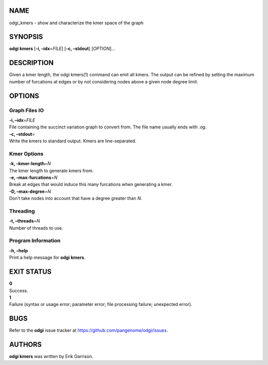NAME
====

odgi_kmers - show and characterize the kmer space of the graph

SYNOPSIS
========

**odgi kmers** [**-i, –idx**\ =\ *FILE*] [**-c, –stdout**] [*OPTION*]…

DESCRIPTION
===========

Given a kmer length, the odgi kmers(1) command can emit all kmers. The
output can be refined by setting the maximum number of furcations at
edges or by not considering nodes above a given node degree limit.

OPTIONS
=======

Graph Files IO
--------------

| **-i, –idx**\ =\ *FILE*
| File containing the succinct variation graph to convert from. The file
  name usually ends with *.og*.

| **-c, –stdout**\ =
| Write the kmers to standard output. Kmers are line-separated.

Kmer Options
------------

| **-k, –kmer-length**\ =\ *N*
| The kmer length to generate kmers from.

| **-e, –max-furcations**\ =\ *N*
| Break at edges that would induce this many furcations when generating
  a kmer.

| **-D, –max-degree**\ =\ *N*
| Don’t take nodes into account that have a degree greater than *N*.

Threading
---------

| **-t, –threads**\ =\ *N*
| Number of threads to use.

Program Information
-------------------

| **-h, –help**
| Print a help message for **odgi kmers**.

EXIT STATUS
===========

| **0**
| Success.

| **1**
| Failure (syntax or usage error; parameter error; file processing
  failure; unexpected error).

BUGS
====

Refer to the **odgi** issue tracker at
https://github.com/pangenome/odgi/issues.

AUTHORS
=======

**odgi kmers** was written by Erik Garrison.
